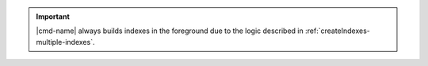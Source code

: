 .. important:: |cmd-name| always builds indexes in the foreground
   due to the logic described in :ref:`createIndexes-multiple-indexes`.
